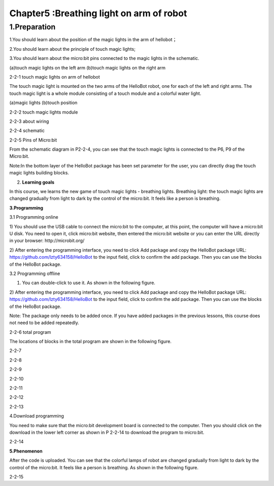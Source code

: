 Chapter5 :Breathing light on arm of robot
====================================================================

1.Preparation
-------------------

1.You should learn about the position of the magic lights in the arm of
hellobot；

2.You should learn about the principle of touch magic lights;

3.You should learn about the micro:bit pins connected to the magic
lights in the schematic.

|image0| |image1|

(a)touch magic lights on the left arm (b)touch magic lights on the right
arm |image2|

2-2-1 touch magic lights on arm of hellobot

The touch magic light is mounted on the two arms of the HelloBot robot,
one for each of the left and right arms. The touch magic light is a
whole module consisting of a touch module and a colorful water light.

|image3| |image4|

(a)magic lights (b)touch position

2-2-2 touch magic lights module

|image5|

2-2-3 about wiring

|image6|

2-2-4 schematic

|image7|

2-2-5 Pins of Micro:bit

From the schematic diagram in P2-2-4, you can see that the touch magic
lights is connected to the P6, P9 of the Micro:bit.

Note:In the bottom layer of the HelloBot package has been set parameter
for the user, you can directly drag the touch magic lights building
blocks.

2. **Learning goals**

In this course, we learns the new game of touch magic lights - breathing
lights. Breathing light: the touch magic lights are changed gradually
from light to dark by the control of the micro:bit. It feels like a
person is breathing.

**3.Programming**

3.1 Programming online

1) You should use the USB cable to connect the micro:bit to the
computer, at this point, the computer will have a micro:bit U disk. You
need to open it, click micro:bit website, then entered the micro:bit
website or you can enter the URL directly in your browser:
http://microbit.org/

2) After entering the programming interface, you need to click Add
package and copy the HelloBot package URL:
https://github.com/lzty634158/HelloBot to the input field, click to
confirm the add package. Then you can use the blocks of the HelloBot
package.

3.2 Programming offline

1) You can double-click to use it. As shown in the following figure.

|image8|

2) After entering the programming interface, you need to click Add
package and copy the HelloBot package URL:
https://github.com/lzty634158/HelloBot to the input field, click to
confirm the add package. Then you can use the blocks of the HelloBot
package.

Note: The package only needs to be added once. If you have added
packages in the previous lessons, this course does not need to be added
repeatedly.

|image9|

2-2-6 total program

The locations of blocks in the total program are shown in the following
figure.

|image10|

2-2-7

|image11|

2-2-8

|image12|

2-2-9

|image13|

2-2-10

|image14|

2-2-11

|image15|

2-2-12

|image16|

2-2-13

4.Download programming

You need to make sure that the micro:bit development board is connected
to the computer. Then you should click on the download in the lower left
corner as shown in P 2-2-14 to download the program to micro:bit.

|image17|

2-2-14

\ **5.Phenomenon**

After the code is uploaded. You can see that the colorful lamps of robot
are changed gradually from light to dark by the control of the
micro:bit. It feels like a person is breathing. As shown in the
following figure.

|image18| |image19|

|image20| |image21|

2-2-15

.. |image0| image:: ./chapter5/media/image1.png
   :width: 2.43611in
   :height: 1.98611in
.. |image1| image:: ./chapter5/media/image2.png
   :width: 2.69375in
   :height: 1.98264in
.. |image2| image:: ./chapter5/media/image3.png
   :width: 5.23958in
   :height: 5.11181in
.. |image3| image:: ./chapter5/media/image4.png
   :width: 2.20903in
   :height: 1.76736in
.. |image4| image:: ./chapter5/media/image5.png
   :width: 1.88681in
   :height: 1.78958in
.. |image5| image:: ./chapter5/media/image6.png
   :width: 5.19097in
   :height: 3.60903in
.. |image6| image:: ./chapter5/media/image7.png
   :width: 4.38472in
   :height: 1.60417in
.. |image7| image:: ./chapter5/media/image8.png
   :width: 5.76806in
   :height: 5.29028in
.. |image8| image:: ./chapter5/media/image9.png
   :width: 0.93472in
   :height: 0.79514in
.. |image9| image:: ./chapter5/media/image10.png
   :width: 5.76319in
   :height: 5.61111in
.. |image10| image:: ./chapter5/media/image11.png
   :width: 3.95625in
   :height: 4.25903in
.. |image11| image:: ./chapter5/media/image12.png
   :width: 5.30000in
   :height: 3.89028in
.. |image12| image:: ./chapter5/media/image13.png
   :width: 4.87153in
   :height: 4.16806in
.. |image13| image:: ./chapter5/media/image14.png
   :width: 4.81181in
   :height: 4.14861in
.. |image14| image:: ./chapter5/media/image15.png
   :width: 5.76806in
   :height: 3.45556in
.. |image15| image:: ./chapter5/media/image16.png
   :width: 5.33750in
   :height: 3.79653in
.. |image16| image:: ./chapter5/media/image17.png
   :width: 5.26042in
   :height: 4.36181in
.. |image17| image:: ./chapter5/media/image18.png
   :width: 5.76736in
   :height: 4.16319in
.. |image18| image:: ./chapter5/media/image19.png
   :width: 2.52500in
   :height: 2.28333in
.. |image19| image:: ./chapter5/media/image20.png
   :width: 2.51944in
   :height: 2.28333in
.. |image20| image:: ./chapter5/media/image21.png
   :width: 2.55833in
   :height: 2.24722in
.. |image21| image:: ./chapter5/media/image22.png
   :width: 2.51806in
   :height: 2.22986in
